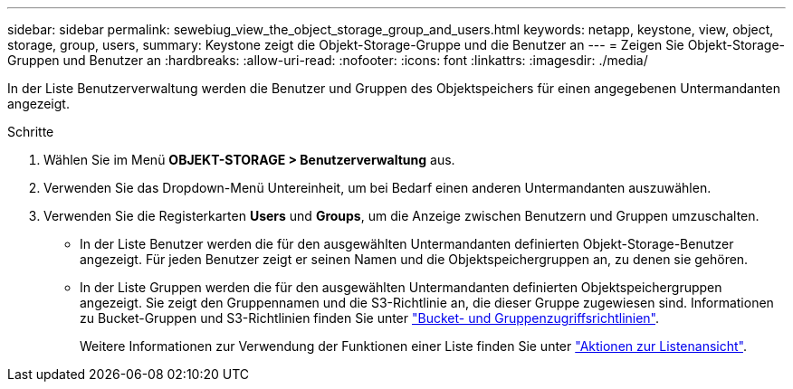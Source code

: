 ---
sidebar: sidebar 
permalink: sewebiug_view_the_object_storage_group_and_users.html 
keywords: netapp, keystone, view, object, storage, group, users, 
summary: Keystone zeigt die Objekt-Storage-Gruppe und die Benutzer an 
---
= Zeigen Sie Objekt-Storage-Gruppen und Benutzer an
:hardbreaks:
:allow-uri-read: 
:nofooter: 
:icons: font
:linkattrs: 
:imagesdir: ./media/


[role="lead"]
In der Liste Benutzerverwaltung werden die Benutzer und Gruppen des Objektspeichers für einen angegebenen Untermandanten angezeigt.

.Schritte
. Wählen Sie im Menü *OBJEKT-STORAGE > Benutzerverwaltung* aus.
. Verwenden Sie das Dropdown-Menü Untereinheit, um bei Bedarf einen anderen Untermandanten auszuwählen.
. Verwenden Sie die Registerkarten *Users* und *Groups*, um die Anzeige zwischen Benutzern und Gruppen umzuschalten.
+
** In der Liste Benutzer werden die für den ausgewählten Untermandanten definierten Objekt-Storage-Benutzer angezeigt. Für jeden Benutzer zeigt er seinen Namen und die Objektspeichergruppen an, zu denen sie gehören.
** In der Liste Gruppen werden die für den ausgewählten Untermandanten definierten Objektspeichergruppen angezeigt. Sie zeigt den Gruppennamen und die S3-Richtlinie an, die dieser Gruppe zugewiesen sind. Informationen zu Bucket-Gruppen und S3-Richtlinien finden Sie unter https://docs.netapp.com/us-en/storagegrid-116/s3/bucket-and-group-access-policies.html#access-policy-overview["Bucket- und Gruppenzugriffsrichtlinien"].
+
Weitere Informationen zur Verwendung der Funktionen einer Liste finden Sie unter link:sewebiug_netapp_service_engine_web_interface_overview.html#list-view-actions["Aktionen zur Listenansicht"].




